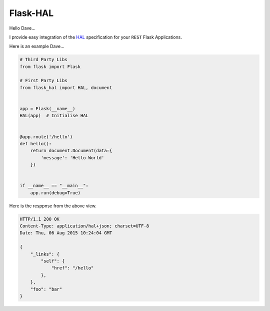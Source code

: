 Flask-HAL
=========

Hello Dave...

I provide easy integration of the  `HAL <https://tools.ietf.org/html/draft-kelly-json-hal-07>`_
specification for your ``REST`` Flask Applications.

Here is an example Dave...

.. sourcecode:: python

    # Third Party Libs
    from flask import Flask

    # First Party Libs
    from flask_hal import HAL, document


    app = Flask(__name__)
    HAL(app)  # Initialise HAL


    @app.route('/hello')
    def hello():
        return document.Document(data={
            'message': 'Hello World'
        })


    if __name__ == "__main__":
        app.run(debug=True)

Here is the resppnse from the above view.

.. sourcecode:: http

    HTTP/1.1 200 OK
    Content-Type: application/hal+json; charset=UTF-8
    Date: Thu, 06 Aug 2015 10:24:04 GMT

    {
        "_links": {
            "self": {
                "href": "/hello"
            },
        },
        "foo": "bar"
    }
